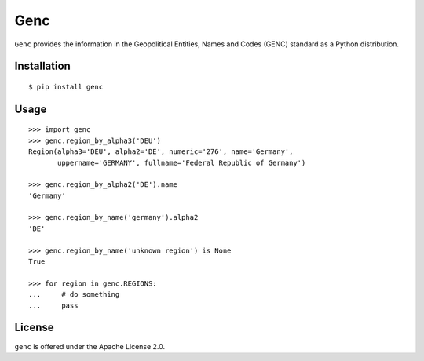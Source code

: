 ====
Genc
====

``Genc`` provides the information in the Geopolitical Entities, Names
and Codes (GENC) standard as a Python distribution.

Installation
============

::

  $ pip install genc


Usage
=====

::

    >>> import genc
    >>> genc.region_by_alpha3('DEU')
    Region(alpha3='DEU', alpha2='DE', numeric='276', name='Germany',
           uppername='GERMANY', fullname='Federal Republic of Germany')

    >>> genc.region_by_alpha2('DE').name
    'Germany'

    >>> genc.region_by_name('germany').alpha2
    'DE'

    >>> genc.region_by_name('unknown region') is None
    True

    >>> for region in genc.REGIONS:
    ...     # do something
    ...     pass


License
=======

``genc`` is offered under the Apache License 2.0.
